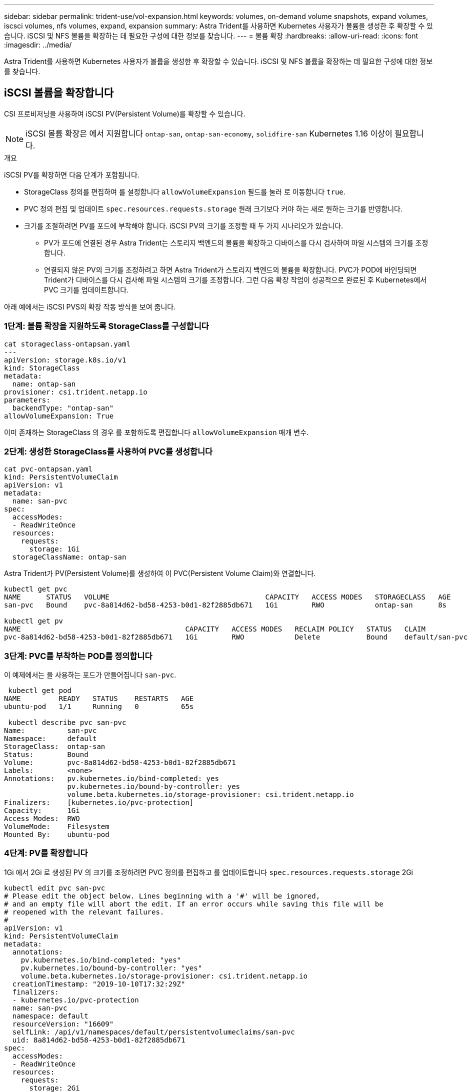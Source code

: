 ---
sidebar: sidebar 
permalink: trident-use/vol-expansion.html 
keywords: volumes, on-demand volume snapshots, expand volumes, iscsci volumes, nfs volumes, expand, expansion 
summary: Astra Trident를 사용하면 Kubernetes 사용자가 볼륨을 생성한 후 확장할 수 있습니다. iSCSI 및 NFS 볼륨을 확장하는 데 필요한 구성에 대한 정보를 찾습니다. 
---
= 볼륨 확장
:hardbreaks:
:allow-uri-read: 
:icons: font
:imagesdir: ../media/


Astra Trident를 사용하면 Kubernetes 사용자가 볼륨을 생성한 후 확장할 수 있습니다. iSCSI 및 NFS 볼륨을 확장하는 데 필요한 구성에 대한 정보를 찾습니다.



== iSCSI 볼륨을 확장합니다

CSI 프로비저닝을 사용하여 iSCSI PV(Persistent Volume)를 확장할 수 있습니다.


NOTE: iSCSI 볼륨 확장은 에서 지원합니다 `ontap-san`, `ontap-san-economy`, `solidfire-san` Kubernetes 1.16 이상이 필요합니다.

.개요
iSCSI PV를 확장하면 다음 단계가 포함됩니다.

* StorageClass 정의를 편집하여 를 설정합니다 `allowVolumeExpansion` 필드를 눌러 로 이동합니다 `true`.
* PVC 정의 편집 및 업데이트 `spec.resources.requests.storage` 원래 크기보다 커야 하는 새로 원하는 크기를 반영합니다.
* 크기를 조절하려면 PV를 포드에 부착해야 합니다. iSCSI PV의 크기를 조정할 때 두 가지 시나리오가 있습니다.
+
** PV가 포드에 연결된 경우 Astra Trident는 스토리지 백엔드의 볼륨을 확장하고 디바이스를 다시 검사하며 파일 시스템의 크기를 조정합니다.
** 연결되지 않은 PV의 크기를 조정하려고 하면 Astra Trident가 스토리지 백엔드의 볼륨을 확장합니다. PVC가 POD에 바인딩되면 Trident가 디바이스를 다시 검사해 파일 시스템의 크기를 조정합니다. 그런 다음 확장 작업이 성공적으로 완료된 후 Kubernetes에서 PVC 크기를 업데이트합니다.




아래 예에서는 iSCSI PVS의 확장 작동 방식을 보여 줍니다.



=== 1단계: 볼륨 확장을 지원하도록 StorageClass를 구성합니다

[listing]
----
cat storageclass-ontapsan.yaml
---
apiVersion: storage.k8s.io/v1
kind: StorageClass
metadata:
  name: ontap-san
provisioner: csi.trident.netapp.io
parameters:
  backendType: "ontap-san"
allowVolumeExpansion: True
----
이미 존재하는 StorageClass 의 경우 를 포함하도록 편집합니다 `allowVolumeExpansion` 매개 변수.



=== 2단계: 생성한 StorageClass를 사용하여 PVC를 생성합니다

[listing]
----
cat pvc-ontapsan.yaml
kind: PersistentVolumeClaim
apiVersion: v1
metadata:
  name: san-pvc
spec:
  accessModes:
  - ReadWriteOnce
  resources:
    requests:
      storage: 1Gi
  storageClassName: ontap-san
----
Astra Trident가 PV(Persistent Volume)를 생성하여 이 PVC(Persistent Volume Claim)와 연결합니다.

[listing]
----
kubectl get pvc
NAME      STATUS   VOLUME                                     CAPACITY   ACCESS MODES   STORAGECLASS   AGE
san-pvc   Bound    pvc-8a814d62-bd58-4253-b0d1-82f2885db671   1Gi        RWO            ontap-san      8s

kubectl get pv
NAME                                       CAPACITY   ACCESS MODES   RECLAIM POLICY   STATUS   CLAIM             STORAGECLASS   REASON   AGE
pvc-8a814d62-bd58-4253-b0d1-82f2885db671   1Gi        RWO            Delete           Bound    default/san-pvc   ontap-san               10s
----


=== 3단계: PVC를 부착하는 POD를 정의합니다

이 예제에서는 을 사용하는 포드가 만들어집니다 `san-pvc`.

[listing]
----
 kubectl get pod
NAME         READY   STATUS    RESTARTS   AGE
ubuntu-pod   1/1     Running   0          65s

 kubectl describe pvc san-pvc
Name:          san-pvc
Namespace:     default
StorageClass:  ontap-san
Status:        Bound
Volume:        pvc-8a814d62-bd58-4253-b0d1-82f2885db671
Labels:        <none>
Annotations:   pv.kubernetes.io/bind-completed: yes
               pv.kubernetes.io/bound-by-controller: yes
               volume.beta.kubernetes.io/storage-provisioner: csi.trident.netapp.io
Finalizers:    [kubernetes.io/pvc-protection]
Capacity:      1Gi
Access Modes:  RWO
VolumeMode:    Filesystem
Mounted By:    ubuntu-pod
----


=== 4단계: PV를 확장합니다

1Gi 에서 2Gi 로 생성된 PV 의 크기를 조정하려면 PVC 정의를 편집하고 를 업데이트합니다 `spec.resources.requests.storage` 2Gi

[listing]
----
kubectl edit pvc san-pvc
# Please edit the object below. Lines beginning with a '#' will be ignored,
# and an empty file will abort the edit. If an error occurs while saving this file will be
# reopened with the relevant failures.
#
apiVersion: v1
kind: PersistentVolumeClaim
metadata:
  annotations:
    pv.kubernetes.io/bind-completed: "yes"
    pv.kubernetes.io/bound-by-controller: "yes"
    volume.beta.kubernetes.io/storage-provisioner: csi.trident.netapp.io
  creationTimestamp: "2019-10-10T17:32:29Z"
  finalizers:
  - kubernetes.io/pvc-protection
  name: san-pvc
  namespace: default
  resourceVersion: "16609"
  selfLink: /api/v1/namespaces/default/persistentvolumeclaims/san-pvc
  uid: 8a814d62-bd58-4253-b0d1-82f2885db671
spec:
  accessModes:
  - ReadWriteOnce
  resources:
    requests:
      storage: 2Gi
 ...
----


=== 5단계: 확장 확인

PVC, PV, Astra Trident 볼륨의 크기를 확인하여 확장이 제대로 작동하는지 확인할 수 있습니다.

[listing]
----
kubectl get pvc san-pvc
NAME      STATUS   VOLUME                                     CAPACITY   ACCESS MODES   STORAGECLASS   AGE
san-pvc   Bound    pvc-8a814d62-bd58-4253-b0d1-82f2885db671   2Gi        RWO            ontap-san      11m
kubectl get pv
NAME                                       CAPACITY   ACCESS MODES   RECLAIM POLICY   STATUS   CLAIM             STORAGECLASS   REASON   AGE
pvc-8a814d62-bd58-4253-b0d1-82f2885db671   2Gi        RWO            Delete           Bound    default/san-pvc   ontap-san               12m
tridentctl get volumes -n trident
+------------------------------------------+---------+---------------+----------+--------------------------------------+--------+---------+
|                   NAME                   |  SIZE   | STORAGE CLASS | PROTOCOL |             BACKEND UUID             | STATE  | MANAGED |
+------------------------------------------+---------+---------------+----------+--------------------------------------+--------+---------+
| pvc-8a814d62-bd58-4253-b0d1-82f2885db671 | 2.0 GiB | ontap-san     | block    | a9b7bfff-0505-4e31-b6c5-59f492e02d33 | online | true    |
+------------------------------------------+---------+---------------+----------+--------------------------------------+--------+---------+
----


== NFS 볼륨을 확장합니다

Astra Trident는 에 프로비저닝된 NFS PVS에 대한 볼륨 확장을 지원합니다 `ontap-nas`, `ontap-nas-economy`, `ontap-nas-flexgroup`, `gcp-cvs`, 및 `azure-netapp-files` 백엔드.



=== 1단계: 볼륨 확장을 지원하도록 StorageClass를 구성합니다

NFS PV의 크기를 조정하려면 관리자가 먼저 을 설정하여 볼륨 확장을 허용하도록 스토리지 클래스를 구성해야 합니다 `allowVolumeExpansion` 필드를 눌러 로 이동합니다 `true`:

[listing]
----
cat storageclass-ontapnas.yaml
apiVersion: storage.k8s.io/v1
kind: StorageClass
metadata:
  name: ontapnas
provisioner: csi.trident.netapp.io
parameters:
  backendType: ontap-nas
allowVolumeExpansion: true
----
이 옵션 없이 스토리지 클래스를 이미 생성한 경우 를 사용하여 기존 스토리지 클래스를 간단히 편집할 수 있습니다 `kubectl edit storageclass` 볼륨 확장을 허용합니다.



=== 2단계: 생성한 StorageClass를 사용하여 PVC를 생성합니다

[listing]
----
cat pvc-ontapnas.yaml
kind: PersistentVolumeClaim
apiVersion: v1
metadata:
  name: ontapnas20mb
spec:
  accessModes:
  - ReadWriteOnce
  resources:
    requests:
      storage: 20Mi
  storageClassName: ontapnas
----
Astra Trident는 이 PVC에 대해 20MiB NFS PV를 생성해야 합니다.

[listing]
----
kubectl get pvc
NAME           STATUS   VOLUME                                     CAPACITY     ACCESS MODES   STORAGECLASS    AGE
ontapnas20mb   Bound    pvc-08f3d561-b199-11e9-8d9f-5254004dfdb7   20Mi         RWO            ontapnas        9s

kubectl get pv pvc-08f3d561-b199-11e9-8d9f-5254004dfdb7
NAME                                       CAPACITY   ACCESS MODES   RECLAIM POLICY   STATUS   CLAIM                  STORAGECLASS    REASON   AGE
pvc-08f3d561-b199-11e9-8d9f-5254004dfdb7   20Mi       RWO            Delete           Bound    default/ontapnas20mb   ontapnas                 2m42s
----


=== 3단계: PV를 확장합니다

새로 생성된 20MiB PV의 크기를 1GiB로 조정하려면 PVC를 편집하고 설정합니다 `spec.resources.requests.storage` 1GB:

[listing]
----
kubectl edit pvc ontapnas20mb
# Please edit the object below. Lines beginning with a '#' will be ignored,
# and an empty file will abort the edit. If an error occurs while saving this file will be
# reopened with the relevant failures.
#
apiVersion: v1
kind: PersistentVolumeClaim
metadata:
  annotations:
    pv.kubernetes.io/bind-completed: "yes"
    pv.kubernetes.io/bound-by-controller: "yes"
    volume.beta.kubernetes.io/storage-provisioner: csi.trident.netapp.io
  creationTimestamp: 2018-08-21T18:26:44Z
  finalizers:
  - kubernetes.io/pvc-protection
  name: ontapnas20mb
  namespace: default
  resourceVersion: "1958015"
  selfLink: /api/v1/namespaces/default/persistentvolumeclaims/ontapnas20mb
  uid: c1bd7fa5-a56f-11e8-b8d7-fa163e59eaab
spec:
  accessModes:
  - ReadWriteOnce
  resources:
    requests:
      storage: 1Gi
...
----


=== 4단계: 확장을 확인합니다

PVC, PV, Astra Trident 볼륨의 크기를 확인하여 크기가 올바르게 작동하는지 확인할 수 있습니다.

[listing]
----
kubectl get pvc ontapnas20mb
NAME           STATUS   VOLUME                                     CAPACITY   ACCESS MODES   STORAGECLASS    AGE
ontapnas20mb   Bound    pvc-08f3d561-b199-11e9-8d9f-5254004dfdb7   1Gi        RWO            ontapnas        4m44s

kubectl get pv pvc-08f3d561-b199-11e9-8d9f-5254004dfdb7
NAME                                       CAPACITY   ACCESS MODES   RECLAIM POLICY   STATUS   CLAIM                  STORAGECLASS    REASON   AGE
pvc-08f3d561-b199-11e9-8d9f-5254004dfdb7   1Gi        RWO            Delete           Bound    default/ontapnas20mb   ontapnas                 5m35s

tridentctl get volume pvc-08f3d561-b199-11e9-8d9f-5254004dfdb7 -n trident
+------------------------------------------+---------+---------------+----------+--------------------------------------+--------+---------+
|                   NAME                   |  SIZE   | STORAGE CLASS | PROTOCOL |             BACKEND UUID             | STATE  | MANAGED |
+------------------------------------------+---------+---------------+----------+--------------------------------------+--------+---------+
| pvc-08f3d561-b199-11e9-8d9f-5254004dfdb7 | 1.0 GiB | ontapnas      | file     | c5a6f6a4-b052-423b-80d4-8fb491a14a22 | online | true    |
+------------------------------------------+---------+---------------+----------+--------------------------------------+--------+---------+
----